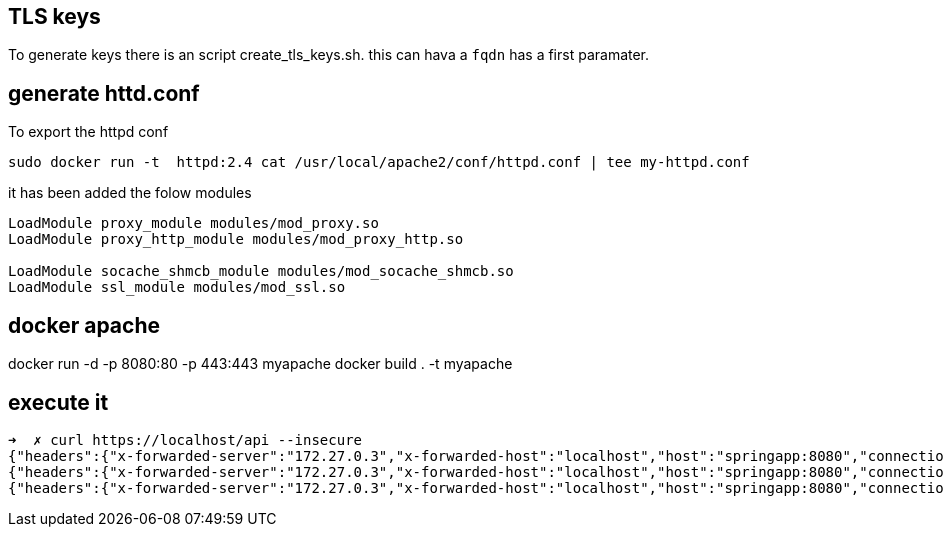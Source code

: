 == TLS keys

To generate keys there is an script create_tls_keys.sh. this can hava a `fqdn` has a first paramater.


== generate httd.conf

To export the httpd conf

[bash]
----
sudo docker run -t  httpd:2.4 cat /usr/local/apache2/conf/httpd.conf | tee my-httpd.conf
----

it has been added the folow modules

----
LoadModule proxy_module modules/mod_proxy.so
LoadModule proxy_http_module modules/mod_proxy_http.so

LoadModule socache_shmcb_module modules/mod_socache_shmcb.so
LoadModule ssl_module modules/mod_ssl.so
----

== docker apache

docker run -d -p 8080:80 -p 443:443 myapache
docker build . -t myapache


== execute it 
[bash]
----
➜  ✗ curl https://localhost/api --insecure
{"headers":{"x-forwarded-server":"172.27.0.3","x-forwarded-host":"localhost","host":"springapp:8080","connection":"Keep-Alive","x-forwarded-for":"172.27.0.1","user-agent":"curl/7.68.0","accept":"*/*"},"parameters":{},"url":"/request","method":"GET","body":""}%                                                                                          ➜  httpd-tls-client git:(master) ✗ curl https://localhost/api/hola --insecure
{"headers":{"x-forwarded-server":"172.27.0.3","x-forwarded-host":"localhost","host":"springapp:8080","connection":"Keep-Alive","x-forwarded-for":"172.27.0.1","user-agent":"curl/7.68.0","accept":"*/*"},"parameters":{},"url":"/request/hola","method":"GET","body":""}%                                                                                     ➜  httpd-tls-client git:(master) ✗ curl https://localhost/api/hola\?param1\=param1 --insecure
{"headers":{"x-forwarded-server":"172.27.0.3","x-forwarded-host":"localhost","host":"springapp:8080","connection":"Keep-Alive","x-forwarded-for":"172.27.0.1","user-agent":"curl/7.68.0","accept":"*/*"},"parameters":{"param1":"param1"},"url":"/request/hola","method":"GET","body":""}%   

----
